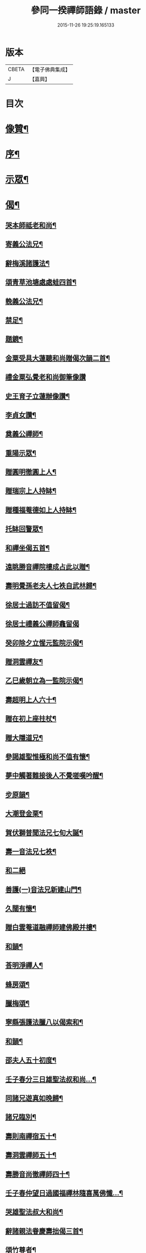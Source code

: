 #+TITLE: 參同一揆禪師語錄 / master
#+DATE: 2015-11-26 19:25:19.165133
* 版本
 |     CBETA|【電子佛典集成】|
 |         J|【嘉興】    |

* 目次
* [[file:KR6q0553_001.txt::001-0007a2][像贊¶]]
* [[file:KR6q0553_001.txt::001-0007a18][序¶]]
* [[file:KR6q0553_001.txt::0007c5][示眾¶]]
* [[file:KR6q0553_001.txt::0009b15][偈¶]]
** [[file:KR6q0553_001.txt::0009b16][哭本師祗老和尚¶]]
** [[file:KR6q0553_001.txt::0009b21][寄義公法兄¶]]
** [[file:KR6q0553_001.txt::0009b26][辭梅溪諸護法¶]]
** [[file:KR6q0553_001.txt::0009b30][頌青草池塘處處蛙四首¶]]
** [[file:KR6q0553_001.txt::0009c9][輓義公法兄¶]]
** [[file:KR6q0553_001.txt::0009c12][禁足¶]]
** [[file:KR6q0553_001.txt::0009c19][題鏡¶]]
** [[file:KR6q0553_001.txt::0009c22][金粟受具大蓮聽和尚贈偈次韻二首¶]]
** [[file:KR6q0553_001.txt::0009c30][禮金粟弘覺老和尚御筆像讚]]
** [[file:KR6q0553_001.txt::0010a5][史王育子立蓮辦像讚¶]]
** [[file:KR6q0553_001.txt::0010a8][李貞女讚¶]]
** [[file:KR6q0553_001.txt::0010a13][奠義公禪師¶]]
** [[file:KR6q0553_001.txt::0010a18][重陽示眾¶]]
** [[file:KR6q0553_001.txt::0010a21][贈圓明徹圓上人¶]]
** [[file:KR6q0553_001.txt::0010a24][贈瑞宗上人持缽¶]]
** [[file:KR6q0553_001.txt::0010a27][贈種福菴德如上人持缽¶]]
** [[file:KR6q0553_001.txt::0010a30][托缽回警眾¶]]
** [[file:KR6q0553_001.txt::0010b4][和禪坐偈五首¶]]
** [[file:KR6q0553_001.txt::0010b15][遠眺勝音禪院樓成占此以贈¶]]
** [[file:KR6q0553_001.txt::0010b20][壽明覺孫老夫人七袟自武林歸¶]]
** [[file:KR6q0553_001.txt::0010b24][徐居士過訪不值留偈¶]]
** [[file:KR6q0553_001.txt::0010b30][徐居士禮義公禪師龕留偈]]
** [[file:KR6q0553_001.txt::0010c8][癸卯除夕立惺元監院示偈¶]]
** [[file:KR6q0553_001.txt::0010c12][贈洞雲禪友¶]]
** [[file:KR6q0553_001.txt::0010c15][乙巳歲朝立為一監院示偈¶]]
** [[file:KR6q0553_001.txt::0010c19][壽超明上人六十¶]]
** [[file:KR6q0553_001.txt::0010c22][贈在初上座拄杖¶]]
** [[file:KR6q0553_001.txt::0010c26][贈大隱道兄¶]]
** [[file:KR6q0553_001.txt::0010c30][參謁雄聖惟極和尚不值有懷¶]]
** [[file:KR6q0553_001.txt::0011a4][夢中觸著難接後人不覺嗟嘆吟醒¶]]
** [[file:KR6q0553_001.txt::0011a7][步原韻¶]]
** [[file:KR6q0553_001.txt::0011a16][大潮登金栗¶]]
** [[file:KR6q0553_001.txt::0011a20][賀伏獅普聞法兄七旬大誕¶]]
** [[file:KR6q0553_001.txt::0011a24][壽一音法兄七袟¶]]
** [[file:KR6q0553_001.txt::0011a30][和二絕]]
** [[file:KR6q0553_001.txt::0011b6][善護(一)音法兄新建山門¶]]
** [[file:KR6q0553_001.txt::0011b9][久闊有懷¶]]
** [[file:KR6q0553_001.txt::0011b12][贈白雲菴道融禪師建佛殿并樓¶]]
** [[file:KR6q0553_001.txt::0011b15][和韻¶]]
** [[file:KR6q0553_001.txt::0011b18][荅明淨禪人¶]]
** [[file:KR6q0553_001.txt::0011b23][蜂房頌¶]]
** [[file:KR6q0553_001.txt::0011b30][臘梅頌¶]]
** [[file:KR6q0553_001.txt::0011c3][寧縣張護法臘八以偈索和¶]]
** [[file:KR6q0553_001.txt::0011c6][和韻¶]]
** [[file:KR6q0553_001.txt::0011c9][邵夫人五十初度¶]]
** [[file:KR6q0553_001.txt::0011c13][壬子春分三日雄聖法叔和尚…¶]]
** [[file:KR6q0553_001.txt::0011c16][同諸兄遊真如晚歸¶]]
** [[file:KR6q0553_001.txt::0011c19][諸兄臨別¶]]
** [[file:KR6q0553_001.txt::0011c22][壽則南禪宿五十¶]]
** [[file:KR6q0553_001.txt::0011c26][壽洞雲禪師五十¶]]
** [[file:KR6q0553_001.txt::0012a2][壽勝音尚徹禪師四十¶]]
** [[file:KR6q0553_001.txt::0012a6][壬子春仲望日過國福禪林隨喜萬佛懺…¶]]
** [[file:KR6q0553_001.txt::0012a10][哭雄聖法叔大和尚¶]]
** [[file:KR6q0553_001.txt::0012a14][辭諸親法眷慶壽拙偈三首¶]]
** [[file:KR6q0553_001.txt::0012a21][頌竹尊者¶]]
** [[file:KR6q0553_001.txt::0012a25][華嚴期偶作¶]]
** [[file:KR6q0553_001.txt::0012b3][示法源書記¶]]
** [[file:KR6q0553_001.txt::0012b6][雲棲遇王夫人扇頭乞偈書贈¶]]
** [[file:KR6q0553_001.txt::0012b10][大士讚¶]]
** [[file:KR6q0553_001.txt::0012b20][造釋迦文佛迦葉阿難尊者像募裝金佛座偈¶]]
** [[file:KR6q0553_001.txt::0012b25][古南老人春字韻依韻二絕¶]]
** [[file:KR6q0553_001.txt::0012b29][臘月十五雪後歸棹口占¶]]
** [[file:KR6q0553_001.txt::0012c2][傷風不得睡¶]]
** [[file:KR6q0553_001.txt::0012c5][華亭勉力行化口占一偈¶]]
** [[file:KR6q0553_001.txt::0012c8][贈明鏡王夫人二偈¶]]
** [[file:KR6q0553_001.txt::0012c13][贈寶璋公郎¶]]
** [[file:KR6q0553_001.txt::0012c16][贈松埜禪師¶]]
** [[file:KR6q0553_001.txt::0012c20][贈處林禪師¶]]
** [[file:KR6q0553_001.txt::0012c24][贈竹影禪師¶]]
** [[file:KR6q0553_001.txt::0012c27][贈道生禪師¶]]
** [[file:KR6q0553_001.txt::0012c30][示徒孫實傳薙染]]
** [[file:KR6q0553_001.txt::0013a12][洞庭歸舟中偶占¶]]
* [[file:KR6q0553_001.txt::0013a19][頌古¶]]
** [[file:KR6q0553_001.txt::0013a20][世尊初生¶]]
** [[file:KR6q0553_001.txt::0013a23][世尊陞座¶]]
** [[file:KR6q0553_001.txt::0013a26][世尊睹明星¶]]
** [[file:KR6q0553_001.txt::0013a29][女子出定¶]]
** [[file:KR6q0553_001.txt::0013b2][善財採藥¶]]
** [[file:KR6q0553_001.txt::0013b5][僧問法眼如何是佛法眼云汝是慧超¶]]
** [[file:KR6q0553_001.txt::0013b8][婆子燒菴¶]]
** [[file:KR6q0553_001.txt::0013b11][瑞巖主人公¶]]
** [[file:KR6q0553_001.txt::0013b14][竹篦子¶]]
** [[file:KR6q0553_001.txt::0013b17][文殊三處度夏¶]]
* [[file:KR6q0553_001.txt::0013b20][禪堂規約¶]]
* [[file:KR6q0553_001.txt::0013c2][掛鐘板]]
* [[file:KR6q0553_001.txt::0013c6][機緣¶]]
* [[file:KR6q0553_001.txt::0013c16][荅問¶]]
* [[file:KR6q0553_001.txt::0014a25][佛事¶]]
* [[file:KR6q0553_001.txt::0015a14][辭世偈¶]]
* [[file:KR6q0553_001.txt::0015b2][記銘¶]]
* [[file:KR6q0553_001.txt::0016a2][行實¶]]
* [[file:KR6q0553_001.txt::0018a2][自敘行略訓徒¶]]
* 卷
** [[file:KR6q0553_001.txt][參同一揆禪師語錄 1]]
